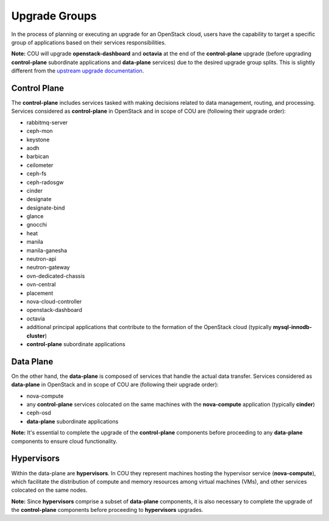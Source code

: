 ==============
Upgrade Groups
==============

In the process of planning or executing an upgrade for an OpenStack cloud, users have the
capability to target a specific group of applications based on their services responsibilities.

**Note:** COU will upgrade **openstack-dashboard** and **octavia** at the end of the
**control-plane** upgrade (before upgrading **control-plane** subordinate applications
and **data-plane** services) due to the desired upgrade group splits. This is slightly
different from the `upstream upgrade documentation`_.

Control Plane
-------------

The **control-plane** includes services tasked with making decisions related to data management,
routing, and processing. Services considered as **control-plane** in OpenStack and in scope
of COU are (following their upgrade order):

- rabbitmq-server
- ceph-mon
- keystone
- aodh
- barbican
- ceilometer
- ceph-fs
- ceph-radosgw
- cinder
- designate
- designate-bind
- glance
- gnocchi
- heat
- manila
- manila-ganesha
- neutron-api
- neutron-gateway
- ovn-dedicated-chassis
- ovn-central
- placement
- nova-cloud-controller
- openstack-dashboard
- octavia
- additional principal applications that contribute to the formation of the OpenStack cloud 
  (typically **mysql-innodb-cluster**)
- **control-plane** subordinate applications


Data Plane
----------

On the other hand, the **data-plane** is composed of services that handle the actual data
transfer. Services considered as **data-plane** in OpenStack and in scope of COU are (following
their upgrade order):

- nova-compute
- any **control-plane** services colocated on the same machines with the **nova-compute**
  application (typically **cinder**)
- ceph-osd
- **data-plane** subordinate applications

**Note:** It's essential to complete the upgrade of the **control-plane** components before
proceeding to any **data-plane** components to ensure cloud functionality.

Hypervisors
-----------

Within the data-plane are **hypervisors**. In COU they represent machines hosting the hypervisor
service (**nova-compute**), which facilitate the distribution of compute and memory resources
among virtual machines (VMs), and other services colocated on the same nodes.

**Note:** Since **hypervisors** comprise a subset of **data-plane** components, it is
also necessary to complete the upgrade of the **control-plane** components before
proceeding to **hypervisors** upgrades.

.. LINKS:
.. _upstream upgrade documentation: https://docs.openstack.org/charm-guide/latest/admin/upgrades/charms.html#upgrade-order